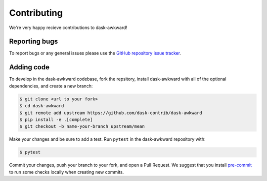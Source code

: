 Contributing
============

We're very happy recieve contributions to dask-awkward!

Reporting bugs
--------------

To report bugs or any general issues please use the `GitHub repository
issue tracker <issuetracker_>`_.

Adding code
-----------

To develop in the dask-awkward codebase, fork the repsitory, install
dask-awkward with all of the optional dependencies, and create a new
branch:

.. code-block::

   $ git clone <url to your fork>
   $ cd dask-awkward
   $ git remote add upstream https://github.com/dask-contrib/dask-awkward
   $ pip install -e .[complete]
   $ git checkout -b name-your-branch upstream/mean

Make your changes and be sure to add a test. Run ``pytest`` in the
dask-awkward repository with:

.. code-block::

   $ pytest

Commit your changes, push your branch to your fork, and open a Pull
Request. We suggest that you install `pre-commit <precommit_>`_ to run
some checks locally when creating new commits.

.. _issuetracker: https://github.com/dask-contrib/dask-awkward/issues
.. _precommit: https://pre-commit.com/

